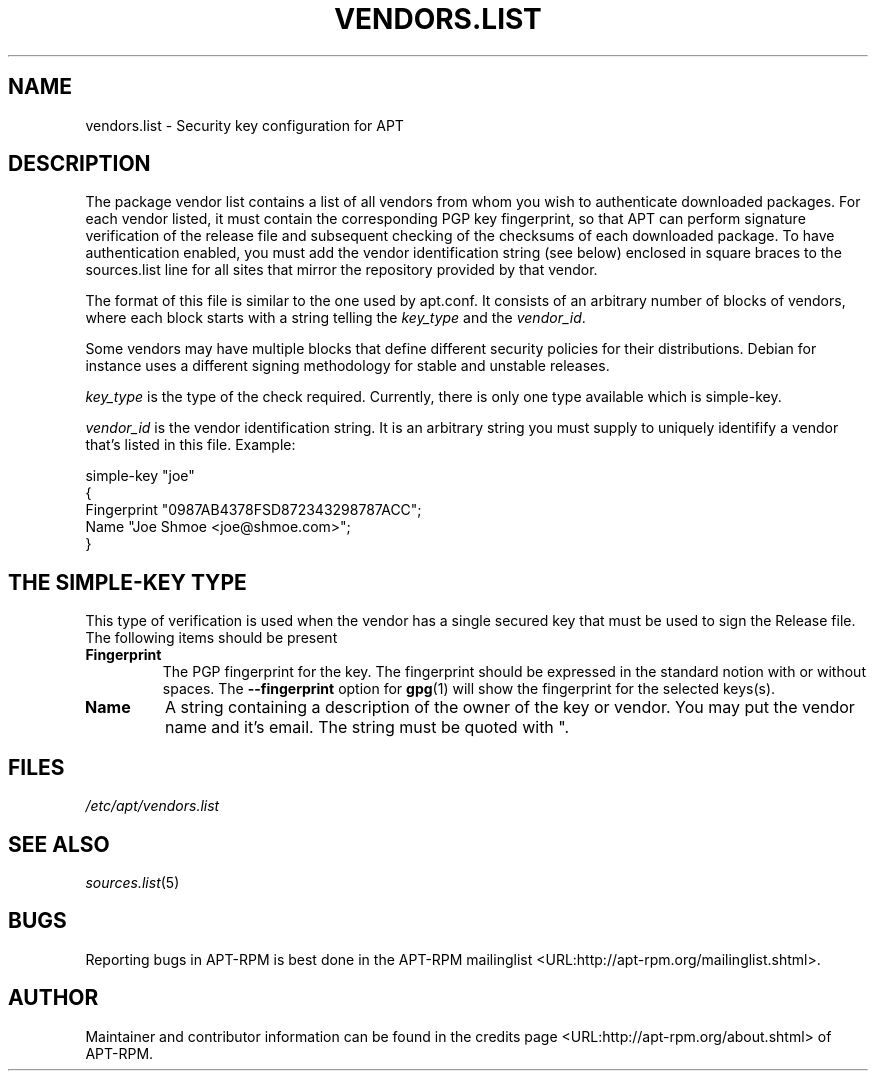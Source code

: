 .\" This manpage has been automatically generated by docbook2man
.\" from a DocBook document.  This tool can be found at:
.\" <http://shell.ipoline.com/~elmert/comp/docbook2X/>
.\" Please send any bug reports, improvements, comments, patches,
.\" etc. to Steve Cheng <steve@ggi-project.org>.
.TH "VENDORS.LIST" "5" "29 May 2006" "" ""

.SH NAME
vendors.list \- Security key configuration for APT
.SH "DESCRIPTION"
.PP
The package vendor list contains a list of all vendors
from whom you wish to  authenticate  downloaded  packages.
For each vendor listed, it must contain the corresponding
PGP key fingerprint, so that  APT  can  perform  signature
verification  of the release file and subsequent checking
of the checksums of each  downloaded  package.
To have authentication enabled, you must add the
vendor identification string  (see  below) enclosed in
square braces to the sources.list line for all sites that mirror
the repository provided by that vendor.
.PP
The format of this file is similar  to  the  one  used  by
apt.conf.  It consists of an arbitrary number of blocks of
vendors, where each block starts with a string telling the
\fIkey_type\fR and the \fIvendor_id\fR\&.
.PP
Some vendors may have multiple blocks that define different
security policies for their distributions. Debian for instance
uses a different signing methodology for stable and unstable releases.
.PP
\fIkey_type\fR is the type of the check required.
Currently, there is only one type available which is
simple-key\&.
.PP
\fIvendor_id\fR is the vendor identification string. It is an
arbitrary string you must supply to uniquely identifify a
vendor that's listed in this file.
Example:
.PP

.nf

simple-key "joe"
{
   Fingerprint "0987AB4378FSD872343298787ACC";
   Name "Joe Shmoe <joe@shmoe.com>";
}
.fi
.SH "THE SIMPLE-KEY TYPE"
.PP
This type of verification is used when the vendor has a single
secured key that must be used to sign the Release file. The
following items should be present
.TP
\fBFingerprint\fR
The PGP fingerprint for the key. The fingerprint should be
expressed in the standard notion with or without spaces.
The \fB--fingerprint\fR option for
\fBgpg\fR(1)
will show the fingerprint for the selected keys(s).
.TP
\fBName\fR
A string containing a description of the owner of
the  key  or vendor.  You may put the vendor name and it's
email. The string must be quoted with ".
.SH "FILES"
.PP
\fI/etc/apt/vendors.list\fR
.SH "SEE ALSO"
.PP
\fB\fIsources.list\fB\fR(5)
.SH "BUGS"
.PP
Reporting bugs in APT-RPM is best done in the
APT-RPM mailinglist <URL:http://apt-rpm.org/mailinglist.shtml>\&.
.SH "AUTHOR"
.PP
Maintainer and contributor information can be found in the
credits page <URL:http://apt-rpm.org/about.shtml> of APT-RPM.
